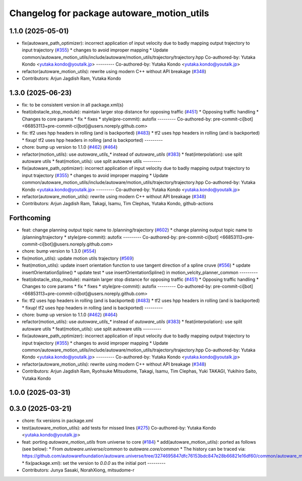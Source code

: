 ^^^^^^^^^^^^^^^^^^^^^^^^^^^^^^^^^^^^^^^^^^^
Changelog for package autoware_motion_utils
^^^^^^^^^^^^^^^^^^^^^^^^^^^^^^^^^^^^^^^^^^^

1.1.0 (2025-05-01)
------------------
* fix(autoware_path_optimizer): incorrect application of input velocity due to badly mapping output trajectory to input trajectory (`#355 <https://github.com/autowarefoundation/autoware_core/issues/355>`_)
  * changes to avoid improper mapping
  * Update common/autoware_motion_utils/include/autoware/motion_utils/trajectory/trajectory.hpp
  Co-authored-by: Yutaka Kondo <yutaka.kondo@youtalk.jp>
  ---------
  Co-authored-by: Yutaka Kondo <yutaka.kondo@youtalk.jp>
* refactor(autoware_motion_utils): rewrite using modern C++ without API breakage (`#348 <https://github.com/autowarefoundation/autoware_core/issues/348>`_)
* Contributors: Arjun Jagdish Ram, Yutaka Kondo

1.3.0 (2025-06-23)
------------------
* fix: to be consistent version in all package.xml(s)
* feat(obstacle_stop_module): maintain larger stop distance for opposing traffic (`#451 <https://github.com/autowarefoundation/autoware_core/issues/451>`_)
  * Opposing traffic handling
  * Changes to core params
  * fix
  * fixes
  * style(pre-commit): autofix
  ---------
  Co-authored-by: pre-commit-ci[bot] <66853113+pre-commit-ci[bot]@users.noreply.github.com>
* fix: tf2 uses hpp headers in rolling (and is backported) (`#483 <https://github.com/autowarefoundation/autoware_core/issues/483>`_)
  * tf2 uses hpp headers in rolling (and is backported)
  * fixup! tf2 uses hpp headers in rolling (and is backported)
  ---------
* chore: bump up version to 1.1.0 (`#462 <https://github.com/autowarefoundation/autoware_core/issues/462>`_) (`#464 <https://github.com/autowarefoundation/autoware_core/issues/464>`_)
* refactor(motion_utils): use `autoware_utils\_*` instead of `autoware_utils` (`#383 <https://github.com/autowarefoundation/autoware_core/issues/383>`_)
  * feat(interpolation): use split autoware utils
  * feat(motion_utils): use split autoware utils
  ---------
* fix(autoware_path_optimizer): incorrect application of input velocity due to badly mapping output trajectory to input trajectory (`#355 <https://github.com/autowarefoundation/autoware_core/issues/355>`_)
  * changes to avoid improper mapping
  * Update common/autoware_motion_utils/include/autoware/motion_utils/trajectory/trajectory.hpp
  Co-authored-by: Yutaka Kondo <yutaka.kondo@youtalk.jp>
  ---------
  Co-authored-by: Yutaka Kondo <yutaka.kondo@youtalk.jp>
* refactor(autoware_motion_utils): rewrite using modern C++ without API breakage (`#348 <https://github.com/autowarefoundation/autoware_core/issues/348>`_)
* Contributors: Arjun Jagdish Ram, Takagi, Isamu, Tim Clephas, Yutaka Kondo, github-actions

Forthcoming
-----------
* feat: change planning output topic name to /planning/trajectory (`#602 <https://github.com/autowarefoundation/autoware_core/issues/602>`_)
  * change planning output topic name to /planning/trajectory
  * style(pre-commit): autofix
  ---------
  Co-authored-by: pre-commit-ci[bot] <66853113+pre-commit-ci[bot]@users.noreply.github.com>
* chore: bump version to 1.3.0 (`#554 <https://github.com/autowarefoundation/autoware_core/issues/554>`_)
* fix(motion_utils): update motion utils trajectory (`#569 <https://github.com/autowarefoundation/autoware_core/issues/569>`_)
* feat(motion_utils): update insert orientation function to use tangent direction of a spline cruve (`#556 <https://github.com/autowarefoundation/autoware_core/issues/556>`_)
  * update insertOrientationSpline()
  * update test
  * use insertOrientationSpline() in motion_velcity_planner_common
  ---------
* feat(obstacle_stop_module): maintain larger stop distance for opposing traffic (`#451 <https://github.com/autowarefoundation/autoware_core/issues/451>`_)
  * Opposing traffic handling
  * Changes to core params
  * fix
  * fixes
  * style(pre-commit): autofix
  ---------
  Co-authored-by: pre-commit-ci[bot] <66853113+pre-commit-ci[bot]@users.noreply.github.com>
* fix: tf2 uses hpp headers in rolling (and is backported) (`#483 <https://github.com/autowarefoundation/autoware_core/issues/483>`_)
  * tf2 uses hpp headers in rolling (and is backported)
  * fixup! tf2 uses hpp headers in rolling (and is backported)
  ---------
* chore: bump up version to 1.1.0 (`#462 <https://github.com/autowarefoundation/autoware_core/issues/462>`_) (`#464 <https://github.com/autowarefoundation/autoware_core/issues/464>`_)
* refactor(motion_utils): use `autoware_utils\_*` instead of `autoware_utils` (`#383 <https://github.com/autowarefoundation/autoware_core/issues/383>`_)
  * feat(interpolation): use split autoware utils
  * feat(motion_utils): use split autoware utils
  ---------
* fix(autoware_path_optimizer): incorrect application of input velocity due to badly mapping output trajectory to input trajectory (`#355 <https://github.com/autowarefoundation/autoware_core/issues/355>`_)
  * changes to avoid improper mapping
  * Update common/autoware_motion_utils/include/autoware/motion_utils/trajectory/trajectory.hpp
  Co-authored-by: Yutaka Kondo <yutaka.kondo@youtalk.jp>
  ---------
  Co-authored-by: Yutaka Kondo <yutaka.kondo@youtalk.jp>
* refactor(autoware_motion_utils): rewrite using modern C++ without API breakage (`#348 <https://github.com/autowarefoundation/autoware_core/issues/348>`_)
* Contributors: Arjun Jagdish Ram, Ryohsuke Mitsudome, Takagi, Isamu, Tim Clephas, Yuki TAKAGI, Yukihiro Saito, Yutaka Kondo

1.0.0 (2025-03-31)
------------------

0.3.0 (2025-03-21)
------------------
* chore: fix versions in package.xml
* test(autoware_motion_utils): add tests for missed lines (`#275 <https://github.com/autowarefoundation/autoware.core/issues/275>`_)
  Co-authored-by: Yutaka Kondo <yutaka.kondo@youtalk.jp>
* feat: porting `autoware_motion_utils` from universe to core (`#184 <https://github.com/autowarefoundation/autoware.core/issues/184>`_)
  * add(autoware_motion_utils): ported as follows (see below):
  * From `autoware.universe/common` to `autoware.core/common`
  * The history can be traced via:
  https://github.com/autowarefoundation/autoware.universe/tree/3274695847dfc76153bdc847e28b66821e16df60/common/autoware_motion_utils
  * fix(package.xml): set the version to `0.0.0` as the initial port
  ---------
* Contributors: Junya Sasaki, NorahXiong, mitsudome-r
